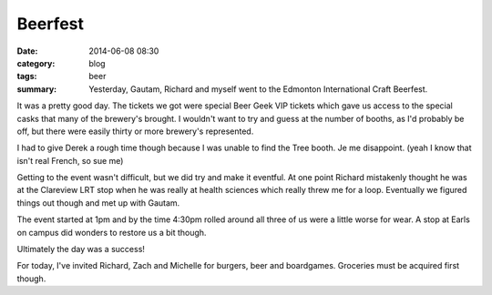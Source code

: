 Beerfest
========

:date: 2014-06-08 08:30
:category: blog
:tags: beer
:summary: Yesterday, Gautam, Richard and myself went to the Edmonton International Craft Beerfest.


It was a pretty good day.  The tickets we got were special Beer Geek VIP tickets which gave us access to the special casks that many of the brewery's brought.  I wouldn't want to try and guess at the number of booths, as I'd probably be off, but there were easily thirty or more brewery's represented.

I had to give Derek a rough time though because I was unable to find the Tree booth.  Je me disappoint. (yeah I know that isn't real French, so sue me)

Getting to the event wasn't difficult, but we did try and make it eventful. At one point Richard mistakenly thought he was at the Clareview LRT stop when he was really at health sciences which really threw me for a loop. Eventually we figured things out though and met up with Gautam.

The event started at 1pm and by the time 4:30pm rolled around all three of us were a little worse for wear.  A stop at Earls on campus did wonders to restore us a bit though.

Ultimately the day was a success!

For today, I've invited Richard, Zach and Michelle for burgers, beer and boardgames.  Groceries must be acquired first though.
